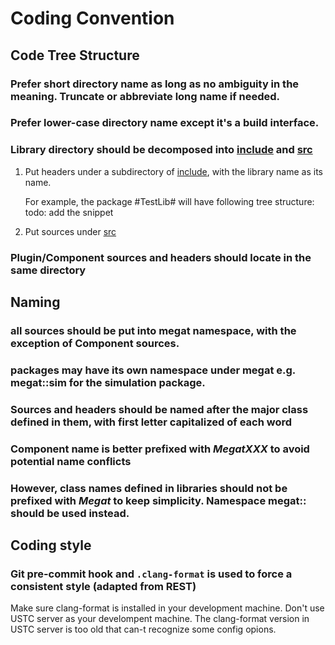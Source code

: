 * Coding Convention
** Code Tree Structure
*** Prefer short directory name as long as no ambiguity in the meaning. Truncate or abbreviate long name if needed.
*** Prefer lower-case directory name except it's a build interface.
*** Library directory should be decomposed into _include_ and _src_
**** Put headers under a subdirectory of _include_, with the library name as its name.
     For example, the package #TestLib# will have following tree structure:
     todo: add the snippet
**** Put sources under _src_
*** Plugin/Component sources and headers should locate in the same directory

** Naming
*** all sources should be put into *megat* namespace, with the exception of Component sources.
*** packages may have its own namespace under *megat* e.g. *megat::sim* for the simulation package.
*** Sources and headers should be named after the major class defined in them, with first letter capitalized of each word
*** Component name is better prefixed with /MegatXXX/ to avoid potential name conflicts
*** However, class names defined in libraries should not be prefixed with /Megat/ to keep simplicity. Namespace *megat::* should be used instead.

** Coding style
*** Git pre-commit hook and ~.clang-format~ is used to force a consistent style (adapted from REST)
    Make sure clang-format is installed in your development machine.
    Don't use USTC server as your develompent machine.
    The clang-format version in USTC server is too old that can-t recognize some  config opions.
